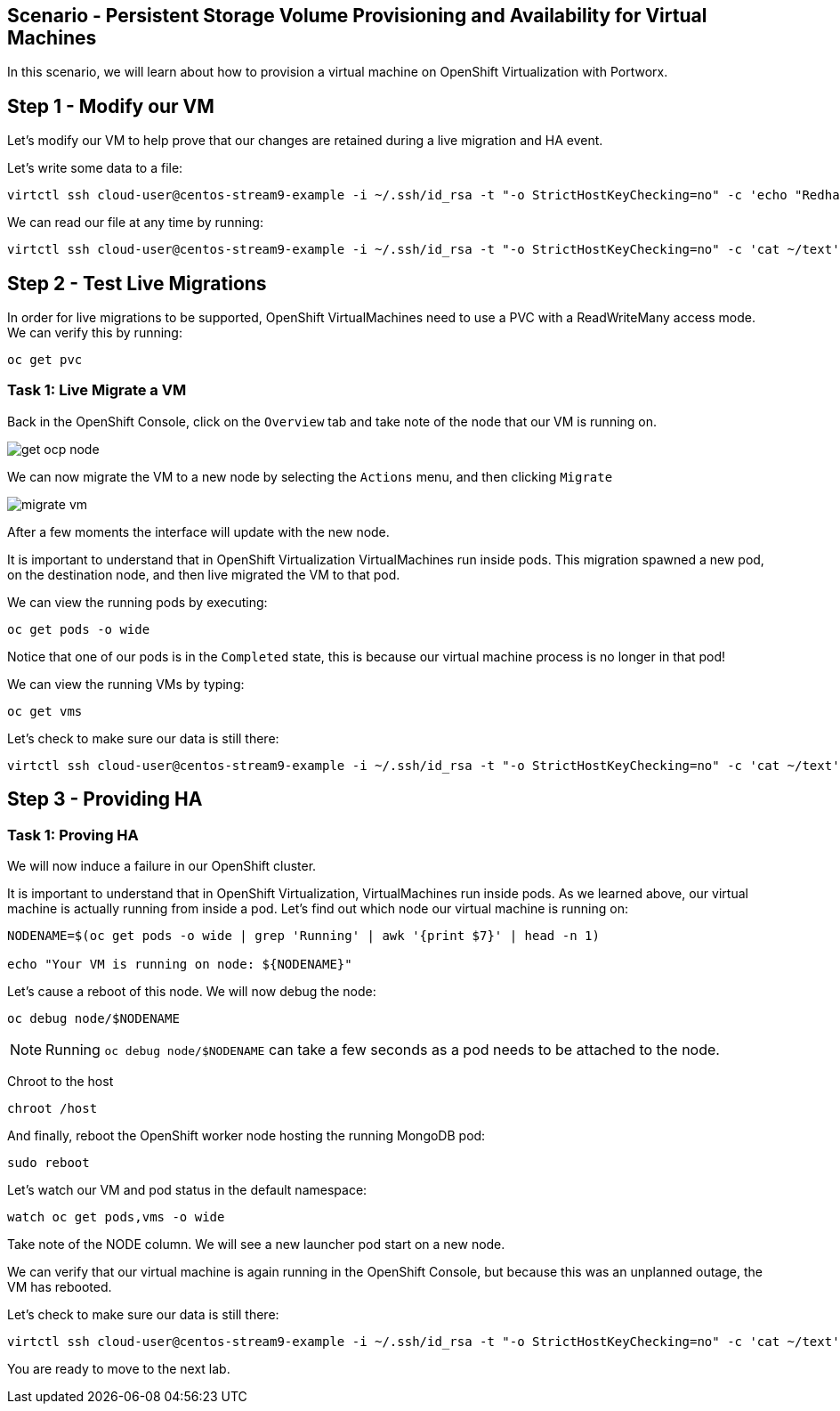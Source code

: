== Scenario - Persistent Storage Volume Provisioning and Availability for Virtual Machines

In this scenario, we will learn about how to provision a virtual machine
on OpenShift Virtualization with Portworx.

== Step 1 - Modify our VM

Let's modify our VM to help prove that our changes are retained during a live migration and HA event.

Let's write some data to a file:

[source,sh,role=execute]
----
virtctl ssh cloud-user@centos-stream9-example -i ~/.ssh/id_rsa -t "-o StrictHostKeyChecking=no" -c 'echo "Redhat was here" > ~/text'
----

We can read our file at any time by running:

[source,sh,role=execute]
----
virtctl ssh cloud-user@centos-stream9-example -i ~/.ssh/id_rsa -t "-o StrictHostKeyChecking=no" -c 'cat ~/text'
----

== Step 2 - Test Live Migrations

In order for live migrations to be supported, OpenShift VirtualMachines
need to use a PVC with a ReadWriteMany access mode. We can verify this
by running:

[source,sh,role=execute]
----
oc get pvc
----

=== Task 1: Live Migrate a VM

Back in the OpenShift Console, click on the `Overview` tab and take note
of the node that our VM is running on.

image:livemigrate-vm-01.png[get ocp node]

We can now migrate the VM to a new node by selecting the `Actions` menu,
and then clicking `Migrate`

image:livemigrate-vm-02.png[migrate vm]

After a few moments the interface will update with the new node.

It is important to understand that in OpenShift Virtualization
VirtualMachines run inside pods. This migration spawned a new pod, on
the destination node, and then live migrated the VM to that pod.

We can view the running pods by executing:

[source,sh,role=execute]
----
oc get pods -o wide
----

Notice that one of our pods is in the `Completed` state, this is because
our virtual machine process is no longer in that pod!

We can view the running VMs by typing:

[source,sh,role=execute]
----
oc get vms
----

Let's check to make sure our data is still there:

[source,sh,role=execute]
----
virtctl ssh cloud-user@centos-stream9-example -i ~/.ssh/id_rsa -t "-o StrictHostKeyChecking=no" -c 'cat ~/text'
----

== Step 3 - Providing HA

=== Task 1: Proving HA

We will now induce a failure in our OpenShift cluster.

It is important to understand that in OpenShift Virtualization,
VirtualMachines run inside pods. As we learned above, our virtual
machine is actually running from inside a pod. Let's find out which node
our virtual machine is running on:

[source,sh,role=execute]
----
NODENAME=$(oc get pods -o wide | grep 'Running' | awk '{print $7}' | head -n 1)

echo "Your VM is running on node: ${NODENAME}"
----

Let's cause a reboot of this node. We will now debug the node:

[source,sh,role=execute]
----
oc debug node/$NODENAME
----

====
[NOTE]
Running `oc debug node/$NODENAME` can take a few seconds as a pod needs to be attached to the node.
====

Chroot to the host

[source,sh,role=execute]
----
chroot /host
----

And finally, reboot the OpenShift worker node hosting the running
MongoDB pod:

[source,sh,role=execute]
----
sudo reboot
----

Let's watch our VM and pod status in the default namespace:

[source,sh,role=execute]
----
watch oc get pods,vms -o wide
----

Take note of the NODE column. We will see a new launcher pod start on a
new node.

We can verify that our virtual machine is again running in the OpenShift
Console, but because this was an unplanned outage, the VM has rebooted.

Let's check to make sure our data is still there:

[source,sh,role=execute]
----
virtctl ssh cloud-user@centos-stream9-example -i ~/.ssh/id_rsa -t "-o StrictHostKeyChecking=no" -c 'cat ~/text'
----

You are ready to move to the next lab.
